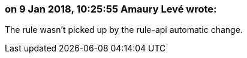 === on 9 Jan 2018, 10:25:55 Amaury Levé wrote:
The rule wasn't picked up by the rule-api automatic change.


